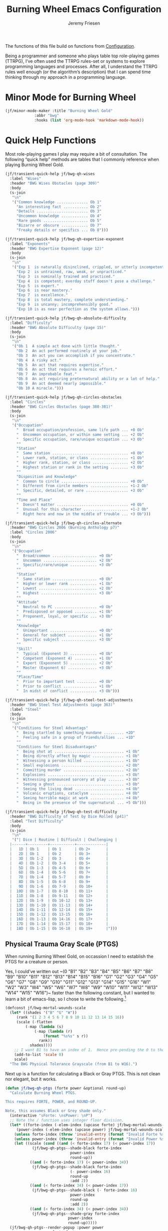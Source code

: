 # -*- org-insert-tilde-language: emacs-lisp; -*-
#+TITLE: Burning Wheel Emacs Configuration
#+AUTHOR: Jeremy Friesen
#+EMAIL: jeremy@jeremyfriesen.com
#+STARTUP: showall
#+OPTIONS: toc:3

The functions of this file build on functions from [[file:configuration.org][Configuration]].

Being a programmer and someone who plays table top role-playing games (TTRPG), I’ve often used the TTRPG rules-set or systems to explore programming languages and processes.  After all, I understand the TTRPG rules well enough (or the algorithm’s description) that I can spend time thinking through my approach in a programming language.

* Minor Mode for Burning Wheel

#+begin_src emacs-lisp
  (jf/minor-mode-maker :title "Burning Wheel Gold"
		       :abbr "bwg"
		       :hooks (list 'org-mode-hook 'markdown-mode-hook))
#+end_src

* Quick Help Functions

Most role-playing games I play may require a bit of consultation.  The following “quick help” methods are tables that I commonly reference when playing Burning Wheel Gold.

#+begin_src emacs-lisp
  (jf/transient-quick-help jf/bwg-qh-wises
    :label "Wises"
    :header "BWG Wises Obstacles (page 309)"
    :body
    (s-join
     "\n"
     '("Common knowledge .............. Ob 1"
       "An interesting fact ........... Ob 2"
       "Details ....................... Ob 3"
       "Uncommon knowledge ............ Ob 4"
       "Rare goods .................... Ob 5"
       "Bizarre or obscure ............ Ob 7"
       "Freaky details or specifics ... Ob 8")))

  (jf/transient-quick-help jf/bwg-qh-expertise-exponent
    :label "Exponents"
    :header "BWG Expertise Exponent (page 12)"
    :body
    (s-join
     "\n"
     '("Exp 1  is naturally disinclined, crippled, or utterly incompetent."
       "Exp 2  is untrained, raw, weak, or unpracticed."
       "Exp 3  is nominally trained and practiced."
       "Exp 4  is competent; everday stuff doesn't pose a challenge."
       "Exp 5  is expert."
       "Exp 6  is near mastery."
       "Exp 7  is excellence."
       "Exp 8  is total mastery, complete understanding."
       "Exp 9  is uncanny; incomprehensibly good."
       "Exp 10 is as near perfection as the system allows.")))

  (jf/transient-quick-help jf/bwg-qh-absolute-difficulty
    :label "Difficulty"
    :header "BWG Absolute Difficulty (page 15)"
    :body
    (s-join
     "\n"
     '("Ob 1  A simple act done with little thought."
       "Ob 2  An act performed routinely at your job."
       "Ob 3  An act you can accomplish if you concentrate."
       "Ob 4  A risky act."
       "Ob 5  An act that requires expertise."
       "Ob 6  An act that requires a heroic effort."
       "Ob 7  An improbable feat."
       "Ob 8  An act requiring preternatural ability or a lot of help."
       "Ob 9  An act deemed nearly impossible."
       "Ob 10 A miracle.")))

  (jf/transient-quick-help jf/bwg-qh-circles-obstacles
    :label "Circles"
    :header "BWG Circles Obstacles (page 380-381)"
    :body
    (s-join
     "\n"
     '("Occupation"
       "  Broad occupation/profession, same life path ... +0 Ob"
       "  Uncommon occupation, or within same setting ... +2 Ob"
       "  Specific occupation, rare/unique occupation ... +3 Ob"
       ""
       "Station"
       "  Same station .................................. +0 Ob"
       "  Lower rank, station, or class ................. +1 Ob"
       "  Higher rank, station, or class ................ +2 Ob"
       "  Highest station or rank in the setting ........ +3 Ob"
       ""
       "Disposition and Knowledge"
       "  Common to circle .............................. +0 Ob"
       "  Different from circle members ................. +1-2 Ob"
       "  Specific, detailed, or rare ................... +3 Ob"
       ""
       "Time and Place"
       "  Doesn't matter ................................ +0 Ob"
       "  Unusual for this character .................... +1-2 Ob"
       "  Right here and now in the middle of trouble ... +3 Ob")))

  (jf/transient-quick-help jf/bwg-qh-circles-alternate
    :header "BWG Circles 2006 (Burning Anthology p7)"
    :label "Circles 2006"
    :body
    (s-join
     "\n"
     '("Occupation"
       "  Broad/common .................... +0 Ob"
       "  Uncommon ........................ +2 Ob"
       "  Specific/rare/unique ............ +3 Ob"
       ""
       "Station"
       "  Same station .................... +0 Ob"
       "  Higher or lower rank ............ +1 Ob"
       "  Lowest .......................... +2 Ob"
       "  Highest ......................... +3 Ob"
       ""
       "Attitude"
       "  Neutral to PC ................... +0 Ob"
       "  Predisposed or opposed .......... +1 Ob"
       "  Proponent, loyal, or specific ... +3 Ob"
       ""
       "Knowledge"
       "  Unimportant ..................... +0 Ob"
       "  General for subject ............. +1 Ob"
       "  Specific subject ................ +3 Ob"
       ""
       "Skill"
       "  Typical (Exponent 3) ............ +0 Ob"
       "  Competent (Exponent 4) .......... +1 Ob"
       "  Expert (Expoonent 5) ............ +2 Ob"
       "  Master (Exponent 6) ............. +3 Ob"
       ""
       "Place/Time"
       "  Prior to important test ......... +0 Ob"
       "  Prior to conflict ............... +1 Ob"
       "  In midst of conflict ............ +3 Ob")))

  (jf/transient-quick-help jf/bwg-qh-steel-test-adjustments
    :header "BWG Steel Test Adjustments (page 363)"
    :label "Steel"
    :body
    (s-join
     "\n"
     '("Conditions for Steel Advantags"
       "  Being startled by something mundane ......... +2D"
       "  Feeling safe in a group of friends/allies ... +1D"
       ""
       "Conditions for Steel Disadvantages"
       "  Being shot at ............................... +1 Ob"
       "  Being directly affect by magic .............. +1 Ob"
       "  Witnessing a person killed .................. +1 Ob"
       "  Small explosions ............................ +2 Ob"
       "  Committing murder ........................... +2 Ob"
       "  Explosions .................................. +3 Ob"
       "  Witnessing pronounced sorcery at play ....... +3 Ob"
       "  Seeing a ghost .............................. +3 Ob"
       "  Seeing the living dead ...................... +4 Ob"
       "  Volcanic eruptions, cataclysm ............... +4 Ob"
       "  Seeing horrible magic at work ............... +4 Ob"
       "  Being in the presence of the supernatural ... +5 Ob")))

  (jf/transient-quick-help jf/bwg-qh-test-difficulty
    :header "BWG Difficulty of Test by Dice Rolled (p41)"
    :label "Test Difficulty"
    :body
    (s-join
     "\n"
     '("| Dice | Routine | Difficult | Challenging |
	|------+---------+-----------+-------------|
	|   1D | Ob 1    | Ob 1      | Ob 2+       |
	|   2D | Ob 1    | Ob 2      | Ob 3+       |
	|   3D | Ob 1-2  | Ob 3      | Ob 4+       |
	|   4D | Ob 1-2  | Ob 3-4    | Ob 5+       |
	|   5D | Ob 1-3  | Ob 4-5    | Ob 6+       |
	|   6D | Ob 1-4  | Ob 5-6    | Ob 7+       |
	|   7D | Ob 1-4  | Ob 5-7    | Ob 8+       |
	|   8D | Ob 1-5  | Ob 6-8    | Ob 9+       |
	|   9D | Ob 1-6  | Ob 7-9    | Ob 10+      |
	|  10D | Ob 1-7  | Ob 8-10   | Ob 11+      |
	|  11D | Ob 1-8  | Ob 9-11   | Ob 12+      |
	|  12D | Ob 1-9  | Ob 10-12  | Ob 13+      |
	|  13D | Ob 1-10 | Ob 11-13  | Ob 14+      |
	|  14D | Ob 1-11 | Ob 12-14  | Ob 15+      |
	|  15D | Ob 1-12 | Ob 13-15  | Ob 16+      |
	|  16D | Ob 1-13 | Ob 14-16  | Ob 17+      |
	|  17D | Ob 1-14 | Ob 15-17  | Ob 18+      |
	|  18D | Ob 1-15 | Ob 16-18  | Ob 19+      |")))
#+end_src

** Physical Trauma Gray Scale (PTGS)

When running Burning Wheel Gold, on occassion I need to establish the PTGS for
a creature or person.

Yes, I could’ve written out ~(0 "B1" "B2" "B3" "B4" "B5" "B6" "B7" "B8" "B9"
"B10" "B11" "B12" "B13" "B14" "B15" "B16" "G1" "G2" "G3" "G4" "G5" "G6" "G7"
"G8" "G9" "G10" "G11" "G12" "G13" "G14" "G15" "G16" "W1" "W2" "W3" "W4" "W5"
"W6" "W7" "W8" "W9" "W10" "W11" "W12" "W13" "W14" "W15" "W16")~ faster than the
following constant, but I wanted to learn a bit of emacs-lisp, so I chose to
write the following.[fn:1]

#+begin_src emacs-lisp
  (defconst jf/bwg-mortal-wounds-scale
    (let* ((shades '("B" "G" "W"))
	   (rank '(1 2 3 4 5 6 7 8 9 10 11 12 13 14 15 16))
	   (scale (-flatten
		   (-map (lambda (s)
			   (-map (lambda (r)
				   (format "%s%s" s r))
				 rank))
			 shades))))
      ;; I want B1 to have an index of 1.  Hence pre-pending the 0 to the list.
      (add-to-list 'scale 0)
      scale)
    "The BWG Physical Tolerance Grayscale (from B1 to W16).")
#+end_src

Next up is a function for calculating a Black or Gray PTGS.  This is not clean nor
elegant, but it works.

#+begin_src emacs-lisp
  (defun jf/bwg-qh-ptgs (forte power &optional round-up)
    "Calculate Burning Wheel PTGS.

  This requires FORTE, POWER, and ROUND-UP.

  Note, this assumes Black or Grey shade only."
    (interactive "sForte: \nsPower: \nP")
    ;; Note the / function uses integer floor division.
    (let* ((forte-index (-elem-index (upcase forte) jf/bwg-mortal-wounds-scale))
	   (power-index (-elem-index (upcase power) jf/bwg-mortal-wounds-scale)))
      (unless forte-index (throw 'invalid-entry (format "Invalid Forte %s" forte)))
      (unless power-index (throw 'invalid-entry (format "Invalid Power %s" power)))
      (let ((scale (cond ((and (< forte-index 17) (< power-index 17))
			  (jf/bwg-qh-ptgs--shade-black forte-index
						       power-index
						       round-up))
			 ((and (< forte-index 17) (< power-index 34))
			  (jf/bwg-qh-ptgs--shade-black forte-index
						       (- power-index 16)
						       round-up
						       :add 2))
			 ((and (< forte-index 34) (< power-index 17))
			  (jf/bwg-qh-ptgs--shade-black (- forte-index 16)
						       power-index
						       round-up
						       :add 2))
			 ((and (< forte-index 34) (< power-index 34))
			  (jf/bwg-qh-ptgs--shade-gray forte-index
						      power-index
						      round-up)))))
	(jf/bwg-qh-ptgs--render-popup :power power
				      :forte forte
				      :round-up round-up
				      :scale scale))))

  (cl-defun jf/bwg-qh-ptgs--render-popup (&key power forte round-up scale)
    "Render PTGS help for given POWER, FORTE, ROUND-UP, and SCALE

    Where SCALE is a list of 6 elements: Su, Li, Mi, Se, Tr, and Mo"
    (jf/quick-help
     :header "BWG PTGS (p98, p546)"
     :body (format (concat
		    "Su %s; Li %s; Mi %s; Se %s; Tr %s; Mo %s"
		    "\n\nForte: %s\nPower: %s"
		    (when round-up "\n(Rounded up)"))
		   (nth (nth 0 scale) jf/bwg-mortal-wounds-scale)
		   (nth (nth 1 scale) jf/bwg-mortal-wounds-scale)
		   (nth (nth 2 scale) jf/bwg-mortal-wounds-scale)
		   (nth (nth 3 scale) jf/bwg-mortal-wounds-scale)
		   (nth (nth 4 scale) jf/bwg-mortal-wounds-scale)
		   (nth (nth 5 scale) jf/bwg-mortal-wounds-scale)
		   (upcase forte)
		   (upcase power))))
#+end_src

On page 98 of “Burning Wheel Gold Revised”, we have instructions for
calculating PTGS for most characters.  Page 546 overlays those instructions
with additional instructions for calculating Gray-shaded attributes.

#+begin_src emacs-lisp
  (cl-defun jf/bwg-qh-ptgs--shade-black (forte power &optional round-up &key (add 0))
    "Calculate Black shade PTGS (BWGR p98, p546).

  This requires FORTE, POWER, and ROUND-UP.

  Returns a list of 6 elements: Su, Li, Mi, Se, Tr, and Mo"
    (interactive "nForte: \nnPower: \nP")
    ;; Note the / function uses integer floor division.
    (let* ((mw-rnd (if round-up 1 0))
	   (mo (+ 6 add (/ (+ forte power mw-rnd) 2)))
	   (step (+ (/ (+ 1 forte) 2)))
	   (su (+ 1 (/ forte 2)))
	   (li (+ su step))
	   (mi (+ li step))
	   (se (+ mi step))
	   (tr (+ se step))
	   (tr (if (< tr mo) tr (- mo 1)))
	   (se (if (< se tr) se (- tr 1)))
	   (mi (if (< mi se) mi (- se 1)))
	   (li (if (< li mi) li (- mi 1))))
      (list su li mi se tr mo)))

  (defun jf/bwg-qh-ptgs--shade-gray (forte power &optional round-up)
    "Calculate Gray shade PTGS (BWGR p546).

  This requires FORTE, POWER, and ROUND-UP.

  Returns a list of 6 elements: Su, Li, Mi, Se, Tr, and Mo"
    (let* ((fort-exponent (- forte 16))
	   (mw-rnd (if round-up 1 0))
	   (mo (+ 6 (/ (+ forte power mw-rnd) 2)))
	   (su fort-exponent)
	   (li (+ su fort-exponent))
	   (mi (- mo 4))
	   (se (- mo 2))
	   (tr (- mo 1)))
      (list su li mi se tr mo)))
#+end_src

** Lifepath Browser

While running (or playing) a game of Burning Wheel, it can be useful to have
access to character lifepaths.  These can give you insight into a quick NPC.

I have transformed and edited the [[http://charred-black.herokuapp.com/#/][Charred - The Burning Wheel Gold Character
Burner]] data into individual YAML files that sit on my local machine.  I also
created a bit of [[https://gohugo.io/][Hugo]] code to render lifepaths from those YAML files.  You can
see an example at [[https://takeonrules.com/2018/10/10/burning-wheel-lifepaths-inspired-by-warhammer-fantasy/][Burning Wheel Lifepaths Inspired by Warhammer Fantasy]].

I’m thinking what would be useful to create a searchable index of those
lifepaths.  For now, I’ll search based on the stock, setting, and lifepath name
(all of which happen to be in the pathname of the YAML file).

But instead of hopping to the YAML file, I’d like to jump to the spot on an
HTML page with that information.  This way when I “find” a lifepath, I can see
what other lifepaths are of comparable station (a common need when testing
Circles).

- [ ] I need a “stable” HTML files with all lifepaths.  Each lifepath should
  have a unique DOM ID.

#+begin_src emacs-lisp
  (defconst jf/bwg-lifepath--path-to-html-file
    "~/git/org/assets/burning-wheel.html"
    "The path to an HTML")

  (defconst jf/bwg-lifepath--narrowing-regexp
    "data-lifepath="
    "All lines in `jf/bwg-lifepath--path-to-html-file' that have this substring contain filterable data.")
#+end_src

#+begin_example
> rg "id=\"(?P<domId>[^\"]*)\" data-description=\"(?P<desc>[^\"]*)\"" -r '$desc $domId' -o \
     ~/git/org/assets/burning-wheel.html
#+end_example

* Menu

The following menu is for quick help while playing Burning Wheel games.  I
previously defined the suffixes.

#+begin_src emacs-lisp
  (global-set-key (kbd "C-M-s-b") 'jf/menu--bwg)
  (transient-define-prefix jf/menu--bwg ()
    "Define the BWG help prefix."
    ["Burning Wheel"
     ("c" jf/bwg-qh-circles-obstacles)
     ("C" jf/bwg-qh-circles-alternate)
     ("d" jf/bwg-qh-absolute-difficulty)
     ("e" jf/bwg-qh-expertise-exponent)
     ("p" "PTGS" jf/bwg-qh-ptgs)
     ("s" jf/bwg-qh-steel-test-adjustments)
     ("t" jf/bwg-qh-test-difficulty)
     ("w" jf/bwg-qh-wises)
     ])
#+end_src

* Footnotes

[fn:1] I copyied that text string from the introspected variable.  Because if I
wasn't going to write it the first time, I sure wasn't going to do it if I had
already stored that value in a constant.
